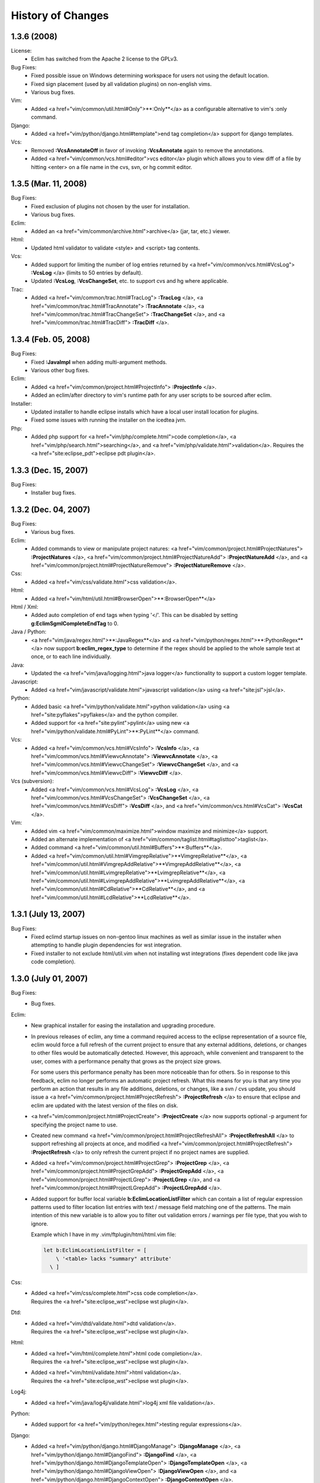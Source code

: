 .. Copyright (C) 2005 - 2008  Eric Van Dewoestine

   This program is free software: you can redistribute it and/or modify
   it under the terms of the GNU General Public License as published by
   the Free Software Foundation, either version 3 of the License, or
   (at your option) any later version.

   This program is distributed in the hope that it will be useful,
   but WITHOUT ANY WARRANTY; without even the implied warranty of
   MERCHANTABILITY or FITNESS FOR A PARTICULAR PURPOSE.  See the
   GNU General Public License for more details.

   You should have received a copy of the GNU General Public License
   along with this program.  If not, see <http://www.gnu.org/licenses/>.

History of Changes
==================

.. _1.3.6:

1.3.6 (2008)
--------------------

License:
  - Eclim has switched from the Apache 2 license to the GPLv3.

Bug Fixes:
  - Fixed possible issue on Windows determining workspace for users not using
    the default location.
  - Fixed sign placement (used by all validation plugins) on non-english vims.
  - Various bug fixes.

Vim:
  - Added <a href="vim/common/util.html#Only">**:Only**</a> as
    a configurable alternative to vim's :only command.

Django:
  - Added <a href="vim/python/django.html#template">end tag completion</a>
    support for django templates.

Vcs:
  - Removed **:VcsAnnotateOff** in favor of invoking
    **:VcsAnnotate** again to remove the annotations.
  - Added <a href="vim/common/vcs.html#editor">vcs editor</a> plugin which
    allows you to view diff of a file by hitting <enter> on a file name
    in the cvs, svn, or hg commit editor.

.. _1.3.5:

1.3.5 (Mar. 11, 2008)
---------------------

Bug Fixes:
  - Fixed exclusion of plugins not chosen by the user for installation.
  - Various bug fixes.

Eclim:
  - Added an <a href="vim/common/archive.html">archive</a> (jar, tar, etc.)
    viewer.

Html:
  - Updated html validator to validate <style> and <script> tag contents.

Vcs:
  - Added support for limiting the number of log entries returned by
    <a href="vim/common/vcs.html#VcsLog">
    **:VcsLog**
    </a> (limits to 50 entries by default).
  - Updated **:VcsLog**, **:VcsChangeSet**, etc.
    to support cvs and hg where applicable.

Trac:
  - Added
    <a href="vim/common/trac.html#TracLog">
    **:TracLog**
    </a>,
    <a href="vim/common/trac.html#TracAnnotate">
    **:TracAnnotate**
    </a>,
    <a href="vim/common/trac.html#TracChangeSet">
    **:TracChangeSet**
    </a>, and
    <a href="vim/common/trac.html#TracDiff">
    **:TracDiff**
    </a>.

.. _1.3.4:

1.3.4 (Feb. 05, 2008)
---------------------

Bug Fixes:
  - Fixed **:JavaImpl** when adding multi-argument methods.
  - Various other bug fixes.

Eclim:
  - Added
    <a href="vim/common/project.html#ProjectInfo">
    **:ProjectInfo**
    </a>.
  - Added an eclim/after directory to vim's runtime path for any user scripts
    to be sourced after eclim.

Installer:
  - Updated installer to handle eclipse installs which have a local user
    install location for plugins.
  - Fixed some issues with running the installer on the icedtea jvm.

Php:
  - Added php support for
    <a href="vim/php/complete.html">code completion</a>,
    <a href="vim/php/search.html">searching</a>, and
    <a href="vim/php/validate.html">validation</a>.
    Requires the <a href="site:eclipse_pdt">eclipse pdt plugin</a>.

.. _1.3.3:

1.3.3 (Dec. 15, 2007)
---------------------

Bug Fixes:
  - Installer bug fixes.

.. _1.3.2:

1.3.2 (Dec. 04, 2007)
---------------------

Bug Fixes:
  - Various bug fixes.

Eclim:
  - Added commands to view or manipulate project natures:
    <a href="vim/common/project.html#ProjectNatures">
    **:ProjectNatures**
    </a>,
    <a href="vim/common/project.html#ProjectNatureAdd">
    **:ProjectNatureAdd**
    </a>, and
    <a href="vim/common/project.html#ProjectNatureRemove">
    **:ProjectNatureRemove**
    </a>.

Css:
  - Added <a href="vim/css/validate.html">css validation</a>.

Html:
  - Added <a href="vim/html/util.html#BrowserOpen">**:BrowserOpen**</a>

Html / Xml:
  - Added auto completion of end tags when typing '</'.
    This can be disabled by setting
    **g:EclimSgmlCompleteEndTag** to 0.

Java / Python:
  - <a href="vim/java/regex.html">**:JavaRegex**</a> and
    <a href="vim/python/regex.html">**:PythonRegex**</a>
    now support **b:eclim_regex_type** to determine if the
    regex should be applied to the whole sample text at once, or to each
    line individually.

Java:
  - Updated the <a href="vim/java/logging.html">java logger</a> functionality
    to support a custom logger template.

Javascript:
  - Added <a href="vim/javascript/validate.html">javascript validation</a>
    using <a href="site:jsl">jsl</a>.

Python:
  - Added basic <a href="vim/python/validate.html">python validation</a>
    using <a href="site:pyflakes">pyflakes</a> and the python compiler.
  - Added support for <a href="site:pylint">pylint</a> using new
    <a href="vim/python/validate.html#PyLint">**:PyLint**</a>
    command.

Vcs:
  - Added
    <a href="vim/common/vcs.html#VcsInfo">
    **:VcsInfo**
    </a>,
    <a href="vim/common/vcs.html#ViewvcAnnotate">
    **:ViewvcAnnotate**
    </a>,
    <a href="vim/common/vcs.html#ViewvcChangeSet">
    **:ViewvcChangeSet**
    </a>, and
    <a href="vim/common/vcs.html#ViewvcDiff">
    **:ViewvcDiff**
    </a>.

Vcs (subversion):
  - Added
    <a href="vim/common/vcs.html#VcsLog">
    **:VcsLog**
    </a>,
    <a href="vim/common/vcs.html#VcsChangeSet">
    **:VcsChangeSet**
    </a>,
    <a href="vim/common/vcs.html#VcsDiff">
    **:VcsDiff**
    </a>, and
    <a href="vim/common/vcs.html#VcsCat">
    **:VcsCat**
    </a>.

Vim:
  - Added vim <a href="vim/common/maximize.html">window maximize and minimize</a>
    support.
  - Added an alternate implementation of
    <a href="vim/common/taglist.html#taglisttoo">taglist</a>.
  - Added command <a href="vim/common/util.html#Buffers">**:Buffers**</a>.
  - Added
    <a href="vim/common/util.html#VimgrepRelative">**VimgrepRelative**</a>,
    <a href="vim/common/util.html#VimgrepAddRelative">**VimgrepAddRelative**</a>,
    <a href="vim/common/util.html#LvimgrepRelative">**LvimgrepRelative**</a>,
    <a href="vim/common/util.html#LvimgrepAddRelative">**LvimgrepAddRelative**</a>,
    <a href="vim/common/util.html#CdRelative">**CdRelative**</a>, and
    <a href="vim/common/util.html#LcdRelative">**LcdRelative**</a>.

.. _1.3.1:

1.3.1 (July 13, 2007)
---------------------

Bug Fixes:
  - Fixed eclimd startup issues on non-gentoo linux machines as well as
    similar issue in the installer when attempting to handle plugin
    dependencies for wst integration.
  - Fixed installer to not exclude html/util.vim when not installing wst
    integrations (fixes dependent code like java code completion).

.. _1.3.0:

1.3.0 (July 01, 2007)
---------------------

Bug Fixes:
  - Bug fixes.

Eclim:
  - New graphical installer for easing the installation and upgrading
    procedure.
  - In previous releases of eclim, any time a command required access to
    the eclipse representation of a source file, eclim would force a full
    refresh of the current project to ensure that any external additions,
    deletions, or changes to other files would be automatically detected.
    However, this approach, while convenient and transparent to the user,
    comes with a performance penalty that grows as the project size grows.

    For some users this performance penalty has been more noticeable than
    for others.  So in response to this feedback, eclim no longer performs
    an automatic project refresh.  What this means for you is that any time
    you perform an action that results in any file additions, deletions, or
    changes, like a svn / cvs update, you should issue a
    <a href="vim/common/project.html#ProjectRefresh">
    **:ProjectRefresh**
    </a>
    to ensure that eclipse and eclim are updated with the latest version of
    the files on disk.
  - <a href="vim/common/project.html#ProjectCreate">
    **:ProjectCreate**
    </a>
    now supports optional -p argument for specifying the project name to
    use.
  - Created new command
    <a href="vim/common/project.html#ProjectRefreshAll">
    **:ProjectRefreshAll**
    </a>
    to support refreshing all projects at once, and modified
    <a href="vim/common/project.html#ProjectRefresh">
    **:ProjectRefresh**
    </a>
    to only refresh the current project if no project names are supplied.
  - Added
    <a href="vim/common/project.html#ProjectGrep">
    **:ProjectGrep**
    </a>,
    <a href="vim/common/project.html#ProjectGrepAdd">
    **:ProjectGrepAdd**
    </a>,
    <a href="vim/common/project.html#ProjectLGrep">
    **:ProjectLGrep**
    </a>, and
    <a href="vim/common/project.html#ProjectLGrepAdd">
    **:ProjectLGrepAdd**
    </a>.
  - Added support for buffer local variable
    **b:EclimLocationListFilter** which can contain a list of
    regular expression patterns used to filter location list entries with
    text / message field matching one of the patterns.  The main intention
    of this new variable is to allow you to filter out validation errors /
    warnings per file type, that you wish to ignore.

    Example which I have in my .vim/ftplugin/html/html.vim file\:

    .. code-block:: vim

      let b:EclimLocationListFilter = [
          \ '<table> lacks "summary" attribute'
        \ ]

Css:
  - | Added <a href="vim/css/complete.html">css code completion</a>.
    | Requires the <a href="site:eclipse_wst">eclipse wst plugin</a>.

Dtd:
  - | Added <a href="vim/dtd/validate.html">dtd validation</a>.
    | Requires the <a href="site:eclipse_wst">eclipse wst plugin</a>.

Html:
  - | Added <a href="vim/html/complete.html">html code completion</a>.
    | Requires the <a href="site:eclipse_wst">eclipse wst plugin</a>.
  - | Added <a href="vim/html/validate.html">html validation</a>.
    | Requires the <a href="site:eclipse_wst">eclipse wst plugin</a>.

Log4j:
  - Added
    <a href="vim/java/log4j/validate.html">log4j xml file validation</a>.

Python:
  - Added support for
    <a href="vim/python/regex.html">testing regular expressions</a>.

Django:
  - Added
    <a href="vim/python/django.html#DjangoManage">
    **:DjangoManage**
    </a>,
    <a href="vim/python/django.html#DjangoFind">
    **:DjangoFind**
    </a>,
    <a href="vim/python/django.html#DjangoTemplateOpen">
    **:DjangoTemplateOpen**
    </a>,
    <a href="vim/python/django.html#DjangoViewOpen">
    **:DjangoViewOpen**
    </a>, and
    <a href="vim/python/django.html#DjangoContextOpen">
    **:DjangoContextOpen**
    </a>.

WebXml:
  - Added
    <a href="vim/java/webxml/validate.html">web.xml file validation</a>.

Vim:
  - Added
    <a href="vim/common/util.html#ArgsRelative">**:ArgsRelative**</a>,
    <a href="vim/common/util.html#ArgAddRelative">**:ArgAddRelative**</a>,
    <a href="vim/common/util.html#ReadRelative">**:ReadRelative**</a>.
  - Added
    <a href="vim/common/util.html#Sign">**:Sign**</a>,
    <a href="vim/common/util.html#Signs">**:Signs**</a>,
    <a href="vim/common/util.html#SignClearUser">**:SignClearUser**</a>,
    <a href="vim/common/util.html#SignClearAll">**:SignClearAll**</a>.

Vcs:
  - Added
    <a href="vim/common/vcs.html#VcsAnnotate">**:VcsAnnotate**</a> and
    <a href="vim/common/vcs.html#Viewvc">**:Viewvc**</a>.

Wsdl:
  - | Added <a href="vim/wsdl/validate.html">wsdl validation</a>.
    | Requires the <a href="site:eclipse_wst">eclipse wst plugin</a>.

Xsd:
  - | Added <a href="vim/xsd/validate.html">xsd validation</a>.
    | Requires the <a href="site:eclipse_wst">eclipse wst plugin</a>.

Xml:
  - | Added <a href="vim/xml/complete.html">xml code completion</a>.
    | Requires the <a href="site:eclipse_wst">eclipse wst plugin</a>.
